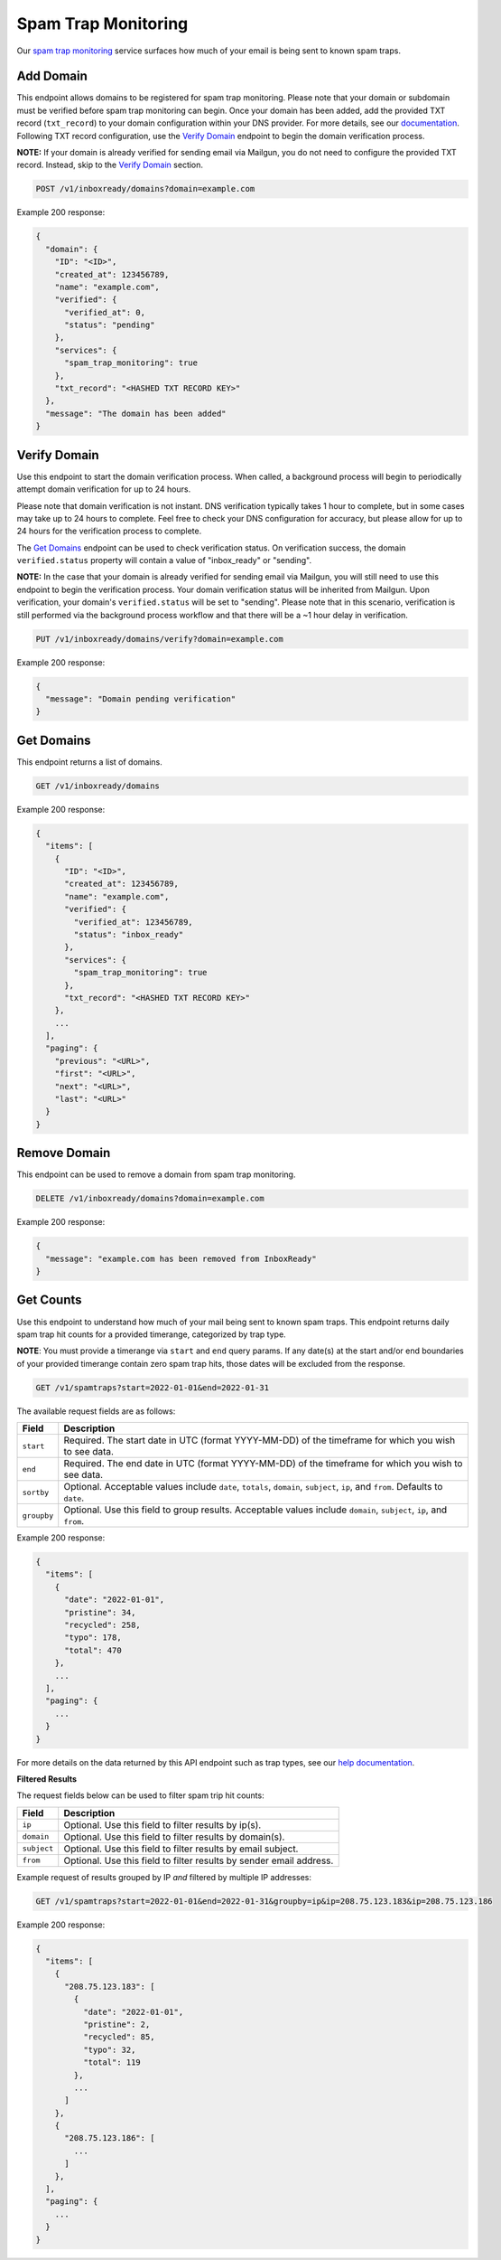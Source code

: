 .. _api-spam-trap-monitoring:

Spam Trap Monitoring
====================

Our `spam trap monitoring <https://help.mailgun.com/hc/en-us/articles/4413151071515-What-are-Spam-Traps>`_ service
surfaces how much of your email is being sent to known spam traps.

Add Domain
----------

This endpoint allows domains to be registered for spam trap monitoring. Please
note that your domain or subdomain must be verified before spam trap monitoring
can begin. Once your domain has been added, add the provided TXT record
(``txt_record``) to your domain configuration within your DNS provider. For
more details, see our documentation_. Following TXT record configuration, use
the `Verify Domain`_ endpoint to begin the domain verification process.

.. _documentation: https://help.mailgun.com/hc/en-us/articles/360026833053-Domain-Verification-Walkthrough

**NOTE:** If your domain is already verified for sending email via Mailgun, you
do not need to configure the provided TXT record. Instead, skip to the
`Verify Domain`_ section.

.. code-block:: url

    POST /v1/inboxready/domains?domain=example.com

Example 200 response:

.. code-block:: javascript

   {
     "domain": {
       "ID": "<ID>",
       "created_at": 123456789,
       "name": "example.com",
       "verified": {
         "verified_at": 0,
         "status": "pending"
       },
       "services": {
         "spam_trap_monitoring": true
       },
       "txt_record": "<HASHED TXT RECORD KEY>"
     },
     "message": "The domain has been added"
   }

Verify Domain
-------------

Use this endpoint to start the domain verification process. When called, a
background process will begin to periodically attempt domain verification for
up to 24 hours.

Please note that domain verification is not instant. DNS verification typically
takes 1 hour to complete, but in some cases may take up to 24 hours to complete.
Feel free to check your DNS configuration for accuracy, but please allow for up
to 24 hours for the verification process to complete.

The `Get Domains`_ endpoint can be used to check verification status. On
verification success, the domain ``verified.status`` property will contain a
value of "inbox_ready" or "sending".

**NOTE:** In the case that your domain is already verified for sending email
via Mailgun, you will still need to use this endpoint to begin the verification
process. Your domain verification status will be inherited from Mailgun. Upon
verification, your domain's ``verified.status`` will be set to "sending". Please
note that in this scenario, verification is still performed via the background
process workflow and that there will be a ~1 hour delay in verification.

.. code-block:: url

    PUT /v1/inboxready/domains/verify?domain=example.com

Example 200 response:

.. code-block:: javascript

   {
     "message": "Domain pending verification"
   }


Get Domains
-----------

This endpoint returns a list of domains.

.. code-block:: url

    GET /v1/inboxready/domains

Example 200 response:

.. code-block:: javascript

    {
      "items": [
        {
          "ID": "<ID>",
          "created_at": 123456789,
          "name": "example.com",
          "verified": {
            "verified_at": 123456789,
            "status": "inbox_ready"
          },
          "services": {
            "spam_trap_monitoring": true
          },
          "txt_record": "<HASHED TXT RECORD KEY>"
        },
        ...
      ],
      "paging": {
        "previous": "<URL>",
        "first": "<URL>",
        "next": "<URL>",
        "last": "<URL>"
      }
    }

Remove Domain
-------------

This endpoint can be used to remove a domain from spam trap monitoring.

.. code-block:: url

    DELETE /v1/inboxready/domains?domain=example.com

Example 200 response:

.. code-block:: javascript

    {
      "message": "example.com has been removed from InboxReady"
    }


Get Counts
----------

Use this endpoint to understand how much of your mail being sent to known
spam traps. This endpoint returns daily spam trap hit counts for a provided
timerange, categorized by trap type.

**NOTE**: You must provide a timerange via ``start`` and ``end`` query params.
If any date(s) at the start and/or end boundaries of your provided timerange
contain zero spam trap hits, those dates will be excluded from the response.

.. code-block:: url

    GET /v1/spamtraps?start=2022-01-01&end=2022-01-31

The available request fields are as follows:

.. container:: ptable

 ====================== ========================================================
 Field                  Description
 ====================== ========================================================
 ``start``              Required. The start date in UTC (format YYYY-MM-DD) of the timeframe for which you wish to see data.
 ``end``                Required. The end date in UTC (format YYYY-MM-DD) of the timeframe for which you wish to see data.
 ``sortby``             Optional. Acceptable values include ``date``, ``totals``, ``domain``, ``subject``, ``ip``, and ``from``. Defaults to ``date``.
 ``groupby``            Optional. Use this field to group results. Acceptable values include ``domain``, ``subject``, ``ip``, and ``from``.
 ====================== ========================================================

Example 200 response:

.. code-block:: javascript

    {
      "items": [
        {
          "date": "2022-01-01",
          "pristine": 34,
          "recycled": 258,
          "typo": 178,
          "total": 470
        },
        ...
      ],
      "paging": {
        ...
      }
    }

For more details on the data returned by this API endpoint such as trap
types, see our `help documentation <https://help.mailgun.com/hc/en-us/articles/4413151071515-What-are-Spam-Traps>`_.

**Filtered Results**

The request fields below can be used to filter spam trip hit counts:

.. container:: ptable

 ====================== ========================================================
 Field                  Description
 ====================== ========================================================
 ``ip``                 Optional. Use this field to filter results by ip(s).
 ``domain``             Optional. Use this field to filter results by domain(s).
 ``subject``            Optional. Use this field to filter results by email subject.
 ``from``               Optional. Use this field to filter results by sender email address.
 ====================== ========================================================

Example request of results grouped by IP *and* filtered by multiple IP addresses:

.. code-block:: url

    GET /v1/spamtraps?start=2022-01-01&end=2022-01-31&groupby=ip&ip=208.75.123.183&ip=208.75.123.186

Example 200 response:

.. code-block:: javascript

    {
      "items": [
        {
          "208.75.123.183": [
            {
              "date": "2022-01-01",
              "pristine": 2,
              "recycled": 85,
              "typo": 32,
              "total": 119
            },
            ...
          ]
        },
        {
          "208.75.123.186": [
            ...
          ]
        },
      ],
      "paging": {
        ...
      }
    }
